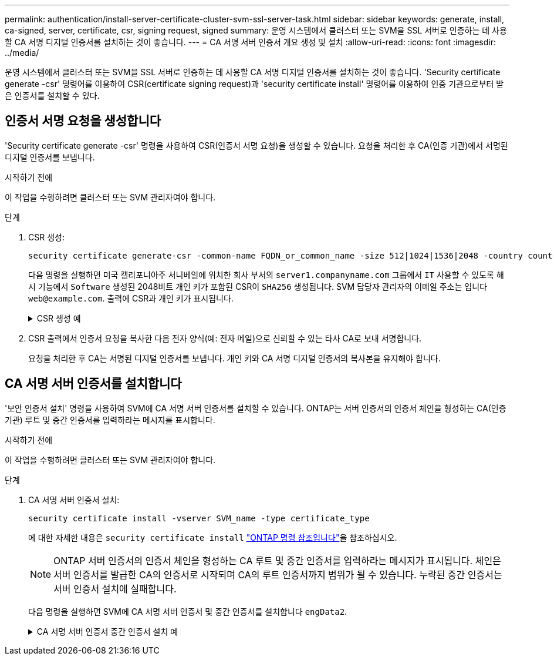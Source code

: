 ---
permalink: authentication/install-server-certificate-cluster-svm-ssl-server-task.html 
sidebar: sidebar 
keywords: generate, install, ca-signed, server, certificate, csr, signing request, signed 
summary: 운영 시스템에서 클러스터 또는 SVM을 SSL 서버로 인증하는 데 사용할 CA 서명 디지털 인증서를 설치하는 것이 좋습니다. 
---
= CA 서명 서버 인증서 개요 생성 및 설치
:allow-uri-read: 
:icons: font
:imagesdir: ../media/


[role="lead"]
운영 시스템에서 클러스터 또는 SVM을 SSL 서버로 인증하는 데 사용할 CA 서명 디지털 인증서를 설치하는 것이 좋습니다. 'Security certificate generate -csr' 명령어를 이용하여 CSR(certificate signing request)과 'security certificate install' 명령어를 이용하여 인증 기관으로부터 받은 인증서를 설치할 수 있다.



== 인증서 서명 요청을 생성합니다

'Security certificate generate -csr' 명령을 사용하여 CSR(인증서 서명 요청)을 생성할 수 있습니다. 요청을 처리한 후 CA(인증 기관)에서 서명된 디지털 인증서를 보냅니다.

.시작하기 전에
이 작업을 수행하려면 클러스터 또는 SVM 관리자여야 합니다.

.단계
. CSR 생성:
+
[source, cli]
----
security certificate generate-csr -common-name FQDN_or_common_name -size 512|1024|1536|2048 -country country -state state -locality locality -organization organization -unit unit -email-addr email_of_contact -hash-function SHA1|SHA256|MD5
----
+
다음 명령을 실행하면 미국 캘리포니아주 서니베일에 위치한 회사 부서의 `server1.companyname.com` 그룹에서 `IT` 사용할 수 있도록 해시 기능에서 `Software` 생성된 2048비트 개인 키가 포함된 CSR이 `SHA256` 생성됩니다. SVM 담당자 관리자의 이메일 주소는 입니다 `web@example.com`. 출력에 CSR과 개인 키가 표시됩니다.

+
.CSR 생성 예
[%collapsible]
====
[listing]
----
cluster1::>security certificate generate-csr -common-name server1.companyname.com -size 2048 -country US -state California -locality Sunnyvale -organization IT -unit Software -email-addr web@example.com -hash-function SHA256

Certificate Signing Request :
-----BEGIN CERTIFICATE REQUEST-----
<certificate_value>
-----END CERTIFICATE REQUEST-----


Private Key :
-----BEGIN RSA PRIVATE KEY-----
<key_value>
-----END RSA PRIVATE KEY-----

NOTE: Keep a copy of your certificate request and private key for future reference.
----
====
. CSR 출력에서 인증서 요청을 복사한 다음 전자 양식(예: 전자 메일)으로 신뢰할 수 있는 타사 CA로 보내 서명합니다.
+
요청을 처리한 후 CA는 서명된 디지털 인증서를 보냅니다. 개인 키와 CA 서명 디지털 인증서의 복사본을 유지해야 합니다.





== CA 서명 서버 인증서를 설치합니다

'보안 인증서 설치' 명령을 사용하여 SVM에 CA 서명 서버 인증서를 설치할 수 있습니다. ONTAP는 서버 인증서의 인증서 체인을 형성하는 CA(인증 기관) 루트 및 중간 인증서를 입력하라는 메시지를 표시합니다.

.시작하기 전에
이 작업을 수행하려면 클러스터 또는 SVM 관리자여야 합니다.

.단계
. CA 서명 서버 인증서 설치:
+
[source, cli]
----
security certificate install -vserver SVM_name -type certificate_type
----
+
에 대한 자세한 내용은 `security certificate install` link:https://docs.netapp.com/us-en/ontap-cli/security-certificate-install.html["ONTAP 명령 참조입니다"^]을 참조하십시오.

+
[NOTE]
====
ONTAP 서버 인증서의 인증서 체인을 형성하는 CA 루트 및 중간 인증서를 입력하라는 메시지가 표시됩니다. 체인은 서버 인증서를 발급한 CA의 인증서로 시작되며 CA의 루트 인증서까지 범위가 될 수 있습니다. 누락된 중간 인증서는 서버 인증서 설치에 실패합니다.

====
+
다음 명령을 실행하면 SVM에 CA 서명 서버 인증서 및 중간 인증서를 설치합니다 `engData2`.

+
.CA 서명 서버 인증서 중간 인증서 설치 예
[%collapsible]
====
[listing]
----
cluster1::>security certificate install -vserver engData2 -type server
Please enter Certificate: Press <Enter> when done
-----BEGIN CERTIFICATE-----
<certificate_value>
-----END CERTIFICATE-----


Please enter Private Key: Press <Enter> when done
-----BEGIN RSA PRIVATE KEY-----
<key_value>
-----END RSA PRIVATE KEY-----

Do you want to continue entering root and/or intermediate certificates {y|n}: y

Please enter Intermediate Certificate: Press <Enter> when done
-----BEGIN CERTIFICATE-----
<certificate_value>
-----END CERTIFICATE-----


Do you want to continue entering root and/or intermediate certificates {y|n}: y

Please enter Intermediate Certificate: Press <Enter> when done
-----BEGIN CERTIFICATE-----
<certificate_value>
-----END CERTIFICATE-----


Do you want to continue entering root and/or intermediate certificates {y|n}: n

You should keep a copy of the private key and the CA-signed digital certificate for future reference.
----
====

